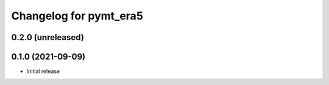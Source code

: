 Changelog for pymt_era5
=======================

0.2.0 (unreleased)
-------------------


0.1.0 (2021-09-09)
------------------

- Initial release

